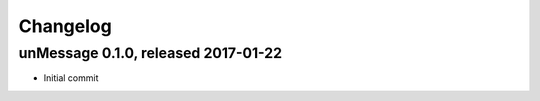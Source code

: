 =========
Changelog
=========

unMessage 0.1.0, released 2017-01-22
====================================

- Initial commit
